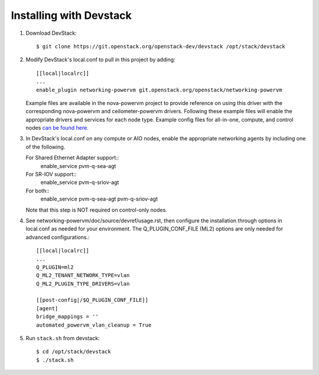 ========================
Installing with Devstack
========================

1. Download DevStack::

    $ git clone https://git.openstack.org/openstack-dev/devstack /opt/stack/devstack

2. Modify DevStack's local.conf to pull in this project by adding::

    [[local|localrc]]
    ...
    enable_plugin networking-powervm git.openstack.org/openstack/networking-powervm

   Example files are available in the nova-powervm project to provide
   reference on using this driver with the corresponding nova-powervm
   and ceilometer-powervm drivers. Following these example files will enable
   the appropriate drivers and services for each node type. Example config
   files for all-in-one, compute, and control nodes `can be found here. <https://github.com/openstack/nova-powervm/tree/master/devstack>`_

3. In DevStack's local.conf on any compute or AIO nodes, enable the appropriate
   networking agents by including one of the following.

   For Shared Ethernet Adapter support::
    enable_service pvm-q-sea-agt

   For SR-IOV support::
    enable_service pvm-q-sriov-agt

   For both::
    enable_service pvm-q-sea-agt pvm-q-sriov-agt

   Note that this step is NOT required on control-only nodes.

4. See networking-powervm/doc/source/devref/usage.rst, then configure the
   installation through options in local.conf as needed for your environment.
   The Q_PLUGIN_CONF_FILE (ML2) options are only needed for advanced configurations.::

    [[local|localrc]]
    ...
    Q_PLUGIN=ml2
    Q_ML2_TENANT_NETWORK_TYPE=vlan
    Q_ML2_PLUGIN_TYPE_DRIVERS=vlan

    [[post-config|/$Q_PLUGIN_CONF_FILE]]
    [agent]
    bridge_mappings = ''
    automated_powervm_vlan_cleanup = True

5. Run ``stack.sh`` from devstack::

    $ cd /opt/stack/devstack
    $ ./stack.sh

